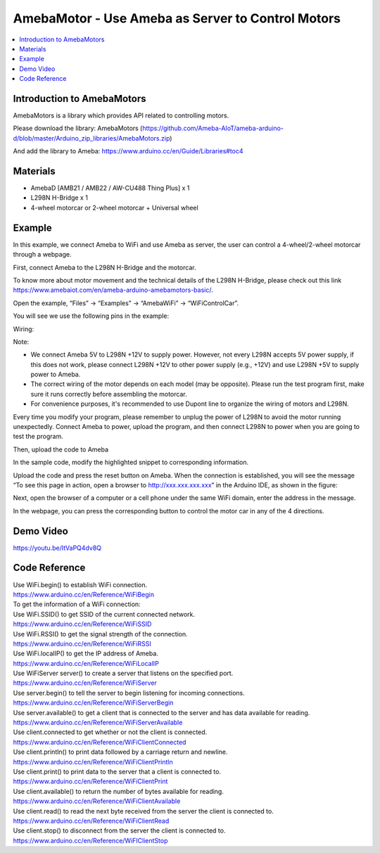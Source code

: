 AmebaMotor - Use Ameba as Server to Control Motors
==================================================

.. contents::
  :local:
  :depth: 2

Introduction to AmebaMotors
----------------------------

AmebaMotors is a library which provides API related to controlling motors.

Please download the library: AmebaMotors (https://github.com/Ameba-AIoT/ameba-arduino-d/blob/master/Arduino_zip_libraries/AmebaMotors.zip)

And add the library to Ameba: https://www.arduino.cc/en/Guide/Libraries#toc4

Materials
---------

- AmebaD [AMB21 / AMB22 / AW-CU488 Thing Plus] x 1

- L298N H-Bridge x 1

- 4-wheel motorcar or 2-wheel motorcar + Universal wheel

Example
-------

In this example, we connect Ameba to WiFi and use Ameba as server, the user can control a 4-wheel/2-wheel motorcar through a webpage.

First, connect Ameba to the L298N H-Bridge and the motorcar.

To know more about motor movement and the technical details of the L298N H-Bridge, please check out this link https://www.amebaiot.com/en/ameba-arduino-amebamotors-basic/.

Open the example, “Files” -> “Examples” -> “AmebaWiFi” -> “WiFiControlCar”.

You will see we use the following pins in the example:

Wiring:

|image01|

Note:

- We connect Ameba 5V to L298N +12V to supply power. However, not every L298N accepts 5V power supply, if this does not work, please connect L298N +12V to other power supply (e.g., +12V) and use L298N +5V to supply power to Ameba.

- The correct wiring of the motor depends on each model (may be opposite). Please run the test program first, make sure it runs correctly before assembling the motorcar.

- For convenience purposes, it's recommended to use Dupont line to organize the wiring of motors and L298N.

Every time you modify your program, please remember to unplug the power of L298N to avoid the motor running unexpectedly. Connect Ameba to power, upload the program, and then connect L298N to power when you are going to test the program.

Then, upload the code to Ameba

In the sample code, modify the highlighted snippet to corresponding information.

|image02|

Upload the code and press the reset button on Ameba. When the connection is established, you will see the message “To see this page in action, open a browser to http://xxx.xxx.xxx.xxx” in the Arduino IDE, as shown in the figure:

|image03|

Next, open the browser of a computer or a cell phone under the same WiFi domain, enter the address in the message.

|image04|

In the webpage, you can press the corresponding button to control the motor car in any of the 4 directions.

Demo Video
-----------
https://youtu.be/ItVaPQ4dv8Q

Code Reference
---------------
| Use WiFi.begin() to establish WiFi connection.
| https://www.arduino.cc/en/Reference/WiFiBegin

| To get the information of a WiFi connection:

| Use WiFi.SSID() to get SSID of the current connected network.
| https://www.arduino.cc/en/Reference/WiFiSSID

| Use WiFi.RSSI() to get the signal strength of the connection.
| https://www.arduino.cc/en/Reference/WiFiRSSI

| Use WiFi.localIP() to get the IP address of Ameba.
| https://www.arduino.cc/en/Reference/WiFiLocalIP

| Use WiFiServer server() to create a server that listens on the specified port.
| https://www.arduino.cc/en/Reference/WiFiServer

| Use server.begin() to tell the server to begin listening for incoming connections.
| https://www.arduino.cc/en/Reference/WiFiServerBegin

| Use server.available() to get a client that is connected to the server and has data available for reading.
| https://www.arduino.cc/en/Reference/WiFiServerAvailable

| Use client.connected to get whether or not the client is connected.
| https://www.arduino.cc/en/Reference/WiFiClientConnected

| Use client.println() to print data followed by a carriage return and newline.
| https://www.arduino.cc/en/Reference/WiFiClientPrintln

| Use client.print() to print data to the server that a client is connected to.
| https://www.arduino.cc/en/Reference/WiFiClientPrint

| Use client.available() to return the number of bytes available for reading.
| https://www.arduino.cc/en/Reference/WiFiClientAvailable

| Use client.read() to read the next byte received from the server the client is connected to.
| https://www.arduino.cc/en/Reference/WiFiClientRead

| Use client.stop() to disconnect from the server the client is connected to.
| https://www.arduino.cc/en/Reference/WiFIClientStop

.. |image01| image:: ../../../../_static/amebad/Example_Guides/AmebaMotors/image01.png
   :width:  827 px
   :height:  709 px

.. |image02| image:: ../../../../_static/amebad/Example_Guides/AmebaMotors/image02.png
   :width:  795 px
   :height:  592 px

.. |image03| image:: ../../../../_static/amebad/Example_Guides/AmebaMotors/image03.png
   :width:  854 px
   :height:  431 px

.. |image04| image:: ../../../../_static/amebad/Example_Guides/AmebaMotors/image04.png
   :width:  714 px
   :height:  478 px
